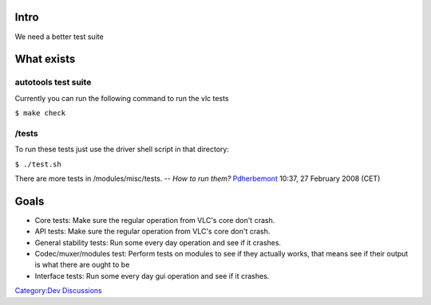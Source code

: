 Intro
-----

We need a better test suite

What exists
-----------

autotools test suite
~~~~~~~~~~~~~~~~~~~~

Currently you can run the following command to run the vlc tests

``$ make check``

/tests
~~~~~~

To run these tests just use the driver shell script in that directory:

``$ ./test.sh``

There are more tests in /modules/misc/tests. -- *How to run them?* `Pdherbemont <User:Pdherbemont>`__ 10:37, 27 February 2008 (CET)

Goals
-----

-  Core tests: Make sure the regular operation from VLC's core don't crash.
-  API tests: Make sure the regular operation from VLC's core don't crash.
-  General stability tests: Run some every day operation and see if it crashes.
-  Codec/muxer/modules test: Perform tests on modules to see if they actually works, that means see if their output is what there are ought to be
-  Interface tests: Run some every day gui operation and see if it crashes.

`Category:Dev Discussions <Category:Dev_Discussions>`__
